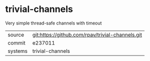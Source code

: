 * trivial-channels

Very simple thread-safe channels with timeout

|---------+-------------------------------------------|
| source  | git:https://github.com/rpav/trivial-channels.git   |
| commit  | e237011  |
| systems | trivial-channels |
|---------+-------------------------------------------|

